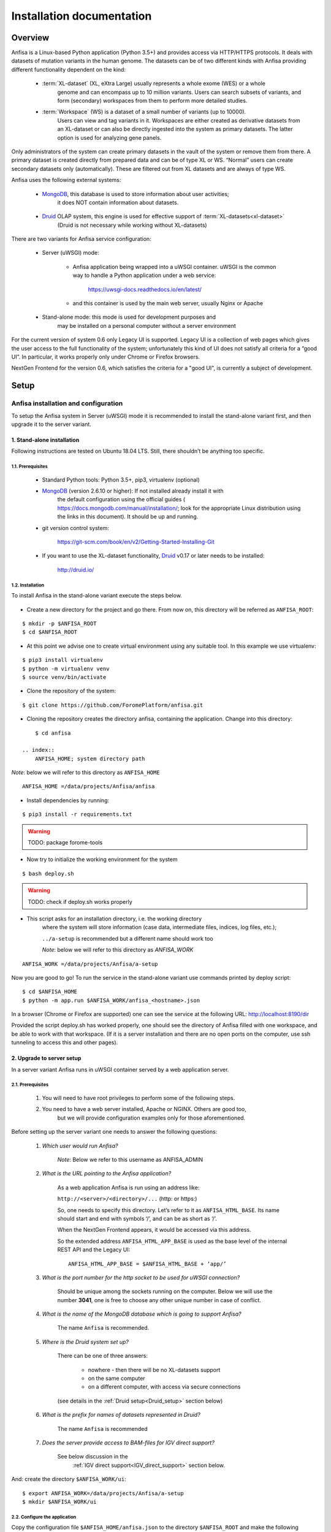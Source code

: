 **************************
Installation documentation
**************************

Overview
########

Anfisa is a Linux-based Python application (Python 3.5+) and provides access via HTTP/HTTPS
protocols. It deals with datasets of mutation variants in the human genome. The datasets can be
of two different kinds with Anfisa providing different functionality dependent on the kind:

    * :term:`XL-dataset` (XL, eXtra Large) usually represents a whole exome (WES) or a whole
        genome and can encompass up to 10 million variants. Users can search subsets of
        variants, and form (secondary) workspaces from them to perform more detailed studies.
        
        
    * :term:`Workspace` (WS) is a dataset of a small number of variants (up to 10000). 
        Users can view and tag variants in it. Workspaces are either created as derivative 
        datasets from an XL-dataset or can also be directly ingested into the system as 
        primary datasets. The latter option is used for analyzing gene panels.
        
Only administrators of the system can create primary datasets in the vault of the system or
remove them from there. A primary dataset is created directly from prepared data and can be of
type XL or WS. “Normal” users can create secondary datasets only (automatically). These are
filtered out from XL datasets and are always of type WS.

Anfisa uses the following external systems:

    * MongoDB_, this database is used to store information about user activities; 
        it does NOT contain information about datasets.

.. _MongoDB: https://www.mongodb.com/

    * Druid_ OLAP system, this engine is used for effective support of :term:`XL-datasets<xl-dataset>`
        (Druid is not necessary while working without XL-datasets)

.. _Druid: https://druid.apache.org/


There are two variants for Anfisa service configuration:

.. _uWSGI:

    * Server (uWSGI) mode:
        
        * Anfisa application being wrapped into a uWSGI container. uWSGI is the common way to handle a Python application under a web service:

            https://uwsgi-docs.readthedocs.io/en/latest/            
            
        * and this container is used by the main web server, usually Nginx or Apache

    * Stand-alone mode: this mode is used for development purposes and 
        may be installed on a personal computer without a server environment

.. index:: 
    Legacy UI; current User Interface 

For the current version of system 0.6 only Legacy UI is supported. 
Legacy UI​ is a collection of web pages which gives the user access to the full functionality
of the system; unfortunately this kind of UI does not satisfy all criteria for a “good UI”. In
particular, it works properly only under Chrome or Firefox browsers.

.. index:: 
    NextGen frontend; future advanced User Interface

NextGen Frontend for the version 0.6, which satisfies the criteria for a "good UI", 
is currently a subject of development.

Setup
#####

Anfisa installation and configuration
*************************************

To setup the Anfisa system in Server (uWSGI) mode it is recommended to install the
stand-alone variant first, and then upgrade it to the server variant.

1. Stand-alone installation
===========================

Following instructions are tested on Ubuntu 18.04 LTS. Still, there shouldn’t be anything too
specific.

1.1. Prerequisites
------------------
 
    * Standard Python tools: Python 3.5+, pip3, virtualenv (optional)
    
    * MongoDB_ (version 2.6.10 or higher): If not installed already install it with 
        the default configuration using the official guides (
        `<https://docs.mongodb.com/manual/installation/>`_; 
        look for the appropriate Linux distribution using the links in this document). 
        It should be up and running.

    * git version control system: 
    
        `<https://git-scm.com/book/en/v2/Getting-Started-Installing-Git>`_
        
    * If you want to use the XL-dataset functionality, Druid_ v0.17 or later needs to be installed:
    
        `<http://druid.io/>`_
        
1.2. Installation
-----------------

To install Anfisa in the stand-alone variant execute the steps below.

    .. index:: 
        ANFISA_ROOT; system directory path
            
* Create a new directory for the project and go there. From now on, this directory will be referred as ``ANFISA_ROOT``: 

::
        
            $ mkdir -p $ANFISA_ROOT
            $ cd $ANFISA_ROOT

.. _virtualenv:
            
* At this point we advise one to create virtual environment using any suitable tool. In this example we use virtualenv: 
    
::
        
            $ pip3 install virtualenv
            $ python -m virtualenv venv
            $ source venv/bin/activate
        
* Clone the repository of the system: 
    
::
    
            $ git clone https://github.com/ForomePlatform/anfisa.git

* Cloning the repository creates the directory anfisa, containing the application. Change into this directory: 
    
::
        
            $ cd anfisa

        .. index:: 
            ANFISA_HOME; system directory path
            
*Note*: below we will refer to this directory as ``ANFISA_HOME`` ::
        
            ANFISA_HOME ​=​/data/projects/Anfisa/anfisa

* Install dependencies by running​: 

::
        
            $ pip3 install -r requirements.txt

.. warning:: TODO: package forome-tools
        
* Now try to initialize the working environment for the system 
    
::
        
            $ bash deploy.sh
            
.. warning:: TODO: check if deploy.sh works properly
        
* This script asks for an installation directory, i.e. the working directory 
        where the system will store information (case data, intermediate files, indices, log files, etc.);
        
        ``​../a-setup​`` is recommended but a different name should work too

        .. index:: 
            ANFISA_WORK; system directory path
            
        *Note*: below we will refer to this directory as `ANFISA_WORK`
        
::
            
            ANFISA_WORK​ =​/data/projects/Anfisa/a-setup

Now you are good to go! To run the service in the stand-alone variant use commands printed by
deploy script:  ::

    $ cd $ANFISA_HOME
    $ python -m app.run $ANFISA_WORK/anfisa_<hostname>.json
        
In a browser (Chrome or Firefox are supported) one can see the service at the following URL:
http://localhost:8190/dir

Provided the script ​deploy.sh​ has worked properly, one should see the directory of Anfisa
filled with one workspace, and be able to work with that workspace.
(If it is a server installation and there are no open ports on the computer, use ssh tunneling to
access this and other pages).

2. Upgrade to server setup
==========================

In a server variant Anfisa runs in uWSGI container served by a web application server.

2.1. Prerequisites
------------------

    1. You will need to have root privileges to perform some of the following steps.

    2. You need to have a web server installed, Apache or NGINX. Others are good too, 
        but we will provide configuration examples only for those aforementioned.

Before setting up the server variant one needs to answer the following questions:

    1. *Which user would run Anfisa?*

        *Note*: Below we refer to this username as ​ANFISA_ADMIN

        .. index:: 
            ANFISA_ADMIN; username of Anfisa application
        
    2. *What is the URL pointing to the Anfisa application?*
    
        As a web application Anfisa is run using an address like:
        
        ``http://<server>/<directory>/...`` (http: or https:)

        .. index:: 
            ANFISA_HTML_BASE; top url of Anfisa web-application

        So, one needs to specify this directory. Let’s refer to it as 
        ``​ANFISA_HTML_BASE​``. Its name should start and end with symbols ‘/’, 
        and can be as short as ‘/’.

        When the NextGen Frontend appears, it would be accessed via this address.
    
        So the extended address ``ANFISA_HTML_APP_BASE`` is used as 
        the base level of the internal REST API and the ​Legacy UI​: ::
        
            ANFISA_HTML_APP_BASE​ = $ANFISA_HTML_BASE + ‘app/’

    3. *What is the port number for the http socket to be used for uWSGI connection?*
    
        Should be unique among the sockets running on the computer. 
        Below we will use the number **3041**, one is free to choose any other 
        unique number in case of conflict.

    4. *What is the name of the MongoDB database which is going to support Anfisa?*
    
        The name ``Anfisa`` is recommended.

    5. *Where is the Druid system set up?*
    
        There can be one of three answers:

            * nowhere - then there will be no XL-datasets support

            * on the same computer

            * on a different computer, with access via secure connections
        
        (see details in the :ref:`Druid setup<Druid_setup>` section below)

    6. *What is the prefix for names of datasets represented in Druid?*

        The name ``Anfisa`` is recommended

    7. *Does the server provide access to BAM-files for IGV direct support?*
    
        See below discussion in the 
            :ref:`IGV direct support<IGV_direct_support>` section below.

And: create the directory ``$ANFISA_WORK/ui``: ::

    $ export ANFISA_WORK=/data/projects/Anfisa/a-setup
    $ mkdir $ANFISA_WORK/ui


2.2. Configure the application
------------------------------

Copy the configuration file ``$ANFISA_HOME/anfisa.json`` to the directory 
``$ANFISA_ROOT`` and make the following changes to it (see 
:doc:`configuration` for details):

::

    "file-path-def": {"WORK": "${HOME}/../a-setup"},

Change the value of $WORK to the value of $ANFISA_WORK

::

    "html-base": "/anfisa/app",

Write the value of ``$ANFISA_HTML_APP_BASE`` here (it should end with ​``/app"`` if it is a
server installation)

::

    "mongo-db": "Anfisa"

Change this if a different database name is chosen for the MongoDB

::

    "data-vault": "${WORK}/vault",

You can change this value to put the vault to any other place on the computer. This
directory can be large: it will contain the entire data of the datasets.

::

    "http-bam-base": “http://<server>/anfisa/links/”,

HTTP base directory for access to BAM-files, for :ref:`IGV direct support<IGV_direct_support>`.
Uncomment this option and set it up correctly if the server provides access to
BAM-files, otherwise keep it commented.

::

    "dir-files": [
  
..

        See explanation about this block :ref:`here<file_transfer>`.
  
    ::
    
        ["/ui", "${HOME}/int_ui/files"],

..

        Drop this line and uncomment the next one: 
        
    ::

            ["/ui", "${WORK}/ui"]
        ]

..
        
        This instruction and the next one will be used for :ref:`anti-cache subsystem<anti_cache>`;  
         ​make sure that you have the directory ``$ANFISA_WORK/ui`` is created​.

::

    "mirror-ui": ["${HOME}/int_ui/files", "${WORK}/ui"]
        
Please uncomment this instruction in server setup context, see details :ref:`here<anti_cache>`.

::

    "druid": {...}

If you are going to use :term:`XL-datasets<xl-dataset>`, set up the parameters of 
Druid properly (see the section :ref:`Druid Setup<Druid_setup>` below).


2.3. Create the uWSGI container descriptor
------------------------------------------

In the directory ``$ANFISA_ROOT`` create the file ​``uwsgi.anfisa.ini``​ with 
the following content (replace :ref:`conventional names<adm_notations>` with their proper values): ::

    [uwsgi]
    socket = 127.0.0.1:​3041
    chdir = ​$ANFISA_ROOT
    wsgi-file = ​$ANFISA_HOME​/app/run.py
    pythonpath = ​$ANFISA_HOME
    processes = 1
    threads = 30
    logger = file:logfile=​$ANFISA_WORK​/logs/uwsgi.log,maxsize=500000
    lazy

Note that the number **3041** is an HTTP socket. It should be unique among the HTTP sockets
running on the computer, and can be changed to any other unique number within.

2.4. Register the uWSGI container
---------------------------------

As root (e. g. using sudo), create the file ``/etc/systemd/system/anfisa.service`` with
the following contents (replace :ref:`conventional names<adm_notations>` with their proper values): ::

    [Unit]
    Description=uWSGI Anfisa
    User=​$ANFISA_ADMIN
    
    [Service]
    User=​$ANFISA_ADMIN
    Group=​$ANFISA_ADMIN_GROUP
    ExecStart=​$UWSGI_EXE​ \
        --ini ​$ANFISA_ROOT​/uwsgi.anfisa.ini \
        --virtualenv ​$ANFISA_ROOT​/venv
    # Requires systemd version 211 or newer
    RuntimeDirectory=uwsgi
    Restart=always
    KillSignal=SIGQUIT
    Type=notify
    StandardError=syslog
    
    [Install]
    WantedBy=multi-user.target

*Note*: you can obtain uWSGI executable ``​$UWSGI_EXE`` location with following: ::

    $ cd $ANFISA_ROOT
    $ source venv/bin/activate
    $ which uwsgi

Also take care of permissions for this file:

::

    $ sudo chmod 0644 /etc/systemd/system/anfisa.service

Now we need to notify systemd of the new service:

::

$ sudo systemctl daemon-reload

And start the service:

::

    $ sudo systemctl start anfisa

2.5. Setup web server configuration
-----------------------------------

We provide you with configurations templates for two popular web servers.

2.5.1 Nginx
^^^^^^^^^^^

Insert the following configuration directives into configuration file, for example:
``/etc/nginx/sites-enabled/default``

It governs the behaviour of the web server with respect to the application 
(replace :ref:`conventional names<adm_notations>` with their proper values): ::

    #####
    Anfisa
    #####
    location ​<ANFISA_HTML_APP_BASE>​ {
        include uwsgi_params;
        uwsgi_read_timeout 300;
        uwsgi_pass 127.0.0.1:​3041​;
    }
    location ~ ​<ANFISA_HTML_APP_BASE>​/ui {
        rewrite ^​<ANFISA_HTML_APP_BASE>​/ui/(.*)$ /$1 break;
        root ​<ANFISA_WORK>​/ui;
    }
    location ~ ​<ANFISA_HTML_APP_BASE>​/ui/images {
        rewrite ^​<ANFISA_HTML_APP_BASE>​/ui/images/(.*)$ /$1 break;
        root ​<ANFISA_HOME>​/int_ui/images;
    }

.. warning:: TODO: documentation redirect
    
The meaning of the above instructions is as follows:

    1. The first instruction establishes connection to the uWSGI container 
        with the main Anfisa application when requests (URL) starts with 
        ``<ANFISA_HTML_APP_BASE>`` ​.

        For example, in the notation of this document, a request to the directory 
        page will have this URL: ``​http://<site>/​<ANFISA_HTML_APP_BASE>​/dir``
        
        It is necessary to get access to the kernel REST API of the application and 
        to the Legacy UI. The directory path for these requests should end in ``/app/``.
    
        Note that we use here the socket number 3014, it can be changed to anything 
        else, as long as it is the same as in ​uwsgi.anfisa.ini​ (see above)

    2. The last two instructions forward content of the files used in the internal UI:

        * one forwards files (with extensions ``.js`` and ``.css``) from the 
            mirror :ref:`anti-cache<anti_cache>` directory ​``<ANFISA_WORK>​/ui/``
                
        * the other forwards the images from the directory ``<ANFISA_HOME>​/int_ui/images``
        
        * see more details :ref:`here<file_transfer>`
    
    3. There can be one more instruction here if the server provides access to BAM-files 
        for :ref:`IGV direct support<IGV_direct_support>`.
        
Finally, you need to test new configuration: ::

    $ sudo nginx -t

If everything is ok, reload: ::

    $ sudo systemctl reload nginx

To ensure that system is up, visit ``​http://localhost/<ANFISA_HTML_BASE>`` and you should see
the main application page. Look for workspaces in the menu to ensure that connection to the
main Anfisa application is configured correctly.

2.5.2 Apache
^^^^^^^^^^^^

.. warning:: TODO: WRITE IT!


.. _IGV_direct_support:

2.6. IGV direct support
-----------------------

Anfisa provides functionality to run IGV local application
(`<https://software.broadinstitute.org/software/igv/download>`_)
over any variant in scope. To perform
this call the server should provide HTTP/HTTPS access for BAM-files included in case. The
setting “http-bam-base" in :doc:`configuration` file serves for this purpose. However, one
needs to set up this access. It is not necessary to use the same WEB-server for these files,
BAM-files can be located somewhere else.

In a simple example configuration, NGINX simply serves BAM-files from the location on the
drive. Files are organized on disk as follows: ::

    <BAM_FILES_LOCATION>/{case}/{sample}.hg19.bam
    <BAM_FILES_LOCATION>/{case}/{sample}.hg19.bam.bai

NGINX configuration in turn contains the following: ::

    location /bams {
        root <BAM_FILES_LOCATION>;
    }

Finally, Anfisa configuration (anfisa.json) contains the following line: ::

    "http-bam-base": "https://<site>/bams"

.. _Druid_setup:

2.7. Druid setup
----------------

At the moment of this document being written, Apache Druid v.0.17.0 is the most
recent one, and this exact version is assumed. Best source of information on Druid installation
and configuration is it’s documentation:

`<https://druid.apache.org/docs/0.17.0/design/index.html>`_

In the following section we assume that Druid is installed and properly configured according to
its documentation.

2.7.1. Connection configuration
^^^^^^^^^^^^^^^^^^^^^^^^^^^^^^^

When Druid is installed on the same machine as Anfisa, one needs to uncomment ​“druid”
section of the ​anfisa.json​ configuration:

::

    "druid": {
        "vault-prefix": "Anfisa",
    
..

    Prefix is added to Druid names of datasets. It allows to use single 
    Druid instance for multiple instances of Anfisa. 
        
    ::
        
        "index": "http://<DRUID_IP>:8081/druid/indexer/v1/task",
        "query": "http://<DRUID_IP>:8888/druid/v2",
        "sql":   "http://<DRUID_IP>:8888/druid/v2/sql",
        "coord": "http://<DRUID_IP>:8081/druid/coordinator/v1"

..

        Settings define addresses of four different kinds of requests to Driud.
        Settings are configured for Druid version v.0.17.0.

::

        "-scp": {...}
    }
    
    
2.7.2. Separate machine configuration
^^^^^^^^^^^^^^^^^^^^^^^^^^^^^^^^^^^^^

In case of a separate machine configuration, there are two recommended ways to 
provide connection between Anfisa and Druid machines.

The first way is to make mount point for vault directory to Druid machine, 
make sure path to vault is the same on both machines

The second variant is more compex. The problem is: Anfisa needs to copy data 
to the machine with Druid in order to perform data ingestion. This can be done via ​scp​.

In this section we will use:

    * Instance with Anfisa installation — ``<ANFISA_PC>``

    * Instance with Druid installation — ``<DRUID_PC>``

    Configuration steps:

    1. One needs to create data directory, which would receive data.

    2. SSH keypair needs to be created on a <ANFISA_PC>: ::

        $ ssh-keygen
    
      **Important**: passphrase should be empty.

    3. Public key of the new keypair needs to be added to the end of the
    ``/home/<user>/.ssh/authorized_keys`` file on the ``<DRUID_PC>``

    4. **Important**: ​you have to manually perform first login from ``<ANFISA_PC>`` to the ``<DRUID_PC>​``: ::
        
        $ ssh -i <PATH_TO_PRIVATE_KEY> <user>@<DRUID_PC>

    5. Uncomment ​“scp”​ subsection of the ​“druid”​ section in the ​anfisa.json: ::

        "scp": {
            "dir": "​<DATA_DIR>​",
            "key": "​<PATH_TO_PRIVATE_KEY>​",
            "host": "​<USER>​@​<DRUID_PC>​",
            "exe": "/usr/bin/scp"
        }
    
      Where:

        * ``<DATA_DIR>`` is a path of an existing directory on ``<DRUID_PC>``. 
            This is the target directory, which would receive data.
            
        * ``<PATH_TO_PRIVATE_KEY>​`` is a path to the private key on ``<ANFISA_PC>``.
